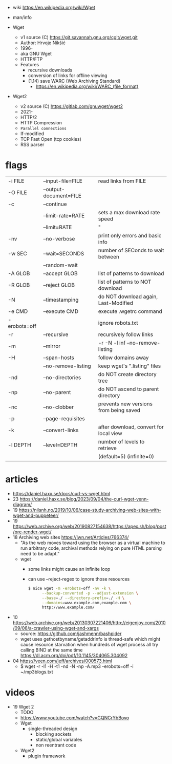 - wiki https://en.wikipedia.org/wiki/Wget
- man/info

- Wget
  - v1 source (C) https://git.savannah.gnu.org/cgit/wget.git
  - Author: Hrvoje Nikšić
  - 1996-
  - aka GNU Wget
  - HTTP/FTP
  - Features
    - recursive downloads
    - conversion of links for offline viewing
    - (1.14) save WARC (Web Archiving Standard)
      - https://en.wikipedia.org/wiki/WARC_(file_format)

- Wget2
  - v2 source (C) https://gitlab.com/gnuwget/wget2
  - 2021-
  - HTTP/2
  - HTTP Compression
  - =Parallel connections=
  - If-modified
  - TCP Fast Open (tcp cookies)
  - RSS parser

* flags
|--------------+------------------------+----------------------------------------|
| -i  FILE     | --input-file=FILE      | read links from FILE                   |
| -O  FILE     | --output-document=FILE |                                        |
| -c           | --continue             |                                        |
|              | --limit-rate=RATE      | sets a max download rate speed         |
|              | --limit=RATE           | "                                      |
| -nv          | --no-verbose           | print only errors and basic info       |
|--------------+------------------------+----------------------------------------|
| -w  SEC      | --wait=SECONDS         | number of SEConds to wait between      |
|              | --random-wait          |                                        |
|--------------+------------------------+----------------------------------------|
| -A  GLOB     | --accept GLOB          | list of patterns to download           |
| -R  GLOB     | --reject GLOB          | list of patterns to NOT download       |
| -N           | --timestamping         | do NOT download again, Last-Modified   |
| -e  CMD      | --execute CMD          | execute .wgetrc command                |
| -erobots=off |                        | ignore robots.txt                      |
|--------------+------------------------+----------------------------------------|
| -r           | --recursive            | recursively follow links               |
| -m           | --mirror               | -r -N -l inf --no-remove-listing       |
| -H           | --span-hosts           | follow domains away                    |
|              | --no-remove-listing    | keep wget's ".listing" files           |
| -nd          | --no-directories       | do NOT create directory tree           |
| -np          | --no-parent            | do NOT ascend to parent directory      |
| -nc          | --no-clobber           | prevents new versions from being saved |
| -p           | --page-requisites      |                                        |
| -k           | --convert-links        | after download, convert for local view |
| -l  DEPTH    | --level=DEPTH          | number of levels to retrieve           |
|              |                        | (default=5) (infinite=0)               |
|--------------+------------------------+----------------------------------------|
* articles

- https://daniel.haxx.se/docs/curl-vs-wget.html
- 23 https://daniel.haxx.se/blog/2023/09/04/the-curl-wget-venn-diagram/
- 19 https://nilsnh.no/2019/10/06/case-study-archiving-web-sites-with-wget-and-puppeteer/
- 19 https://web.archive.org/web/20190827154638/https://apex.sh/blog/post/pre-render-wget/
- 18 Archiving web sites https://lwn.net/Articles/766374/
  - "As the web moves toward using the browser as a virtual machine
     to run arbitrary code, archival methods relying on
     pure HTML parsing need to be adapt."
  - wget
    - some links might cause an infinite loop
    - can use --reject-regex to ignore those resources
    #+begin_src sh
      $ nice wget -m -erobots=off -nv -k \
            --backup-converted -p --adjust-extension \
            --base=./ --directory-prefix=./ -H \
            --domains=www.example.com,example.com \
            http://www.example.com/
    #+end_src
- 10 https://web.archive.org/web/20130307221406/http://eigenjoy.com/2010/09/06/a-crawler-using-wget-and-xargs
  - source: https://github.com/jashmenn/bashpider
  - wget uses gethostbyname/getaddrinfo is thread-safe
    which might cause resource starvation when hundreds of
    wget process all try calling BIND at the same time
    https://dl.acm.org/doi/pdf/10.1145/304065.304092
- 04 https://veen.com/jeff/archives/000573.html
  - $ wget -r -l1 -H -t1 -nd -N -np -A.mp3 -erobots=off -i ~/mp3blogs.txt

* videos

- 19 Wget 2
  - TODO
  - https://www.youtube.com/watch?v=GQNCrYbBovo
  - Wget
    - single-threaded design
      - blocking sockets
      - static/global variables
      - non reentrant code
  - Wget2
    - plugin framework
